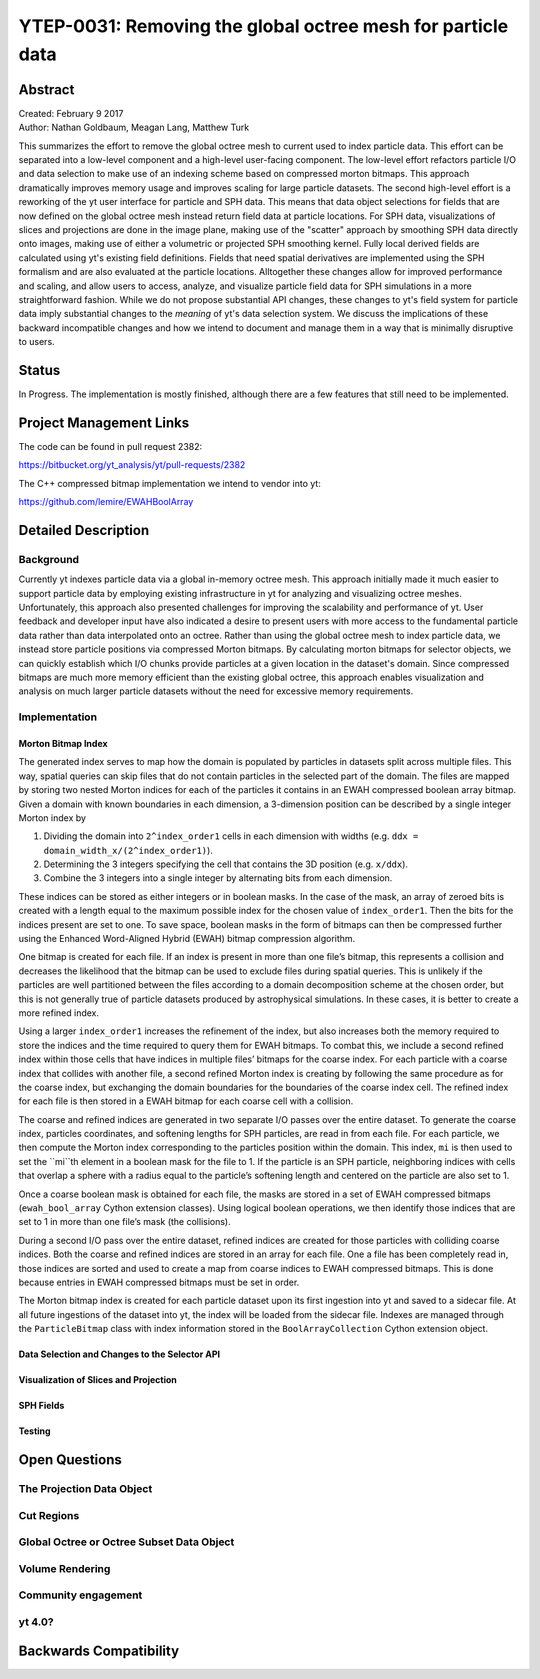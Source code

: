 .. _ytep-0031:

YTEP-0031: Removing the global octree mesh for particle data
============================================================

Abstract
--------

| Created: February 9 2017
| Author: Nathan Goldbaum, Meagan Lang, Matthew Turk

This summarizes the effort to remove the global octree mesh to current used to
index particle data. This effort can be separated into a low-level component and
a high-level user-facing component. The low-level effort refactors particle I/O
and data selection to make use of an indexing scheme based on compressed morton
bitmaps. This approach dramatically improves memory usage and improves scaling
for large particle datasets. The second high-level effort is a reworking of the
yt user interface for particle and SPH data. This means that data object
selections for fields that are now defined on the global octree mesh instead
return field data at particle locations. For SPH data, visualizations of slices
and projections are done in the image plane, making use of the "scatter"
approach by smoothing SPH data directly onto images, making use of either a
volumetric or projected SPH smoothing kernel. Fully local derived fields are
calculated using yt's existing field definitions. Fields that need spatial
derivatives are implemented using the SPH formalism and are also evaluated at
the particle locations. Alltogether these changes allow for improved performance
and scaling, and allow users to access, analyze, and visualize particle field
data for SPH simulations in a more straightforward fashion. While we do not
propose substantial API changes, these changes to yt's field system for particle
data imply substantial changes to the *meaning* of yt's data selection
system. We discuss the implications of these backward incompatible changes and
how we intend to document and manage them in a way that is minimally disruptive
to users.

Status
------

In Progress. The implementation is mostly finished, although there are a few
features that still need to be implemented.

Project Management Links
------------------------

The code can be found in pull request 2382:

https://bitbucket.org/yt_analysis/yt/pull-requests/2382

The C++ compressed bitmap implementation we intend to vendor into yt:

https://github.com/lemire/EWAHBoolArray

Detailed Description
--------------------

Background
**********

Currently yt indexes particle data via a global in-memory octree mesh. This
approach initially made it much easier to support particle data by employing
existing infrastructure in yt for analyzing and visualizing octree
meshes. Unfortunately, this approach also presented challenges for improving the
scalability and performance of yt. User feedback and developer input have also
indicated a desire to present users with more access to the fundamental particle
data rather than data interpolated onto an octree. Rather than using the global
octree mesh to index particle data, we instead store particle positions via
compressed Morton bitmaps. By calculating morton bitmaps for selector objects,
we can quickly establish which I/O chunks provide particles at a given location
in the dataset's domain. Since compressed bitmaps are much more memory efficient
than the existing global octree, this approach enables visualization and
analysis on much larger particle datasets without the need for excessive memory
requirements.

Implementation
**************

Morton Bitmap Index
+++++++++++++++++++

The generated index serves to map how the domain is populated by particles 
in datasets split across multiple files. This way, spatial queries can skip 
files that do not contain particles in the selected part of the domain. The
files are mapped by storing two nested Morton indices for each of the particles
it contains in an EWAH compressed boolean array bitmap. Given a domain with 
known boundaries in each dimension, a 3-dimension position can be described by 
a single integer Morton index by 

1. Dividing the domain into ``2^index_order1`` cells in each dimension with
   widths (e.g. ``ddx = domain_width_x/(2^index_order1)``).
#. Determining the 3 integers specifying the cell that contains the 3D
   position (e.g. ``x/ddx``).
#. Combine the 3 integers into a single integer by alternating bits from each
   dimension.

These indices can be stored as either integers or in boolean masks. In the case
of the mask, an array of zeroed bits is created with a length equal to the 
maximum possible index for the chosen value of ``index_order1``. Then the bits for
the indices present are set to one. To save space, boolean masks in the form of 
bitmaps can then be compressed further using the Enhanced Word-Aligned Hybrid 
(EWAH) bitmap compression algorithm.

One bitmap is created for each file. If an index is present in more than one
file’s bitmap, this represents a collision and decreases the likelihood that
the bitmap can be used to exclude files during spatial queries. This is unlikely
if the particles are well partitioned between the files according to a domain
decomposition scheme at the chosen order, but this is not generally true of
particle datasets produced by astrophysical simulations. In these cases, it
is better to create a more refined index.

Using a larger ``index_order1`` increases the refinement of the index, but also 
increases both the memory required to store the indices and the time required
to query them for EWAH bitmaps. To combat this, we include a second refined
index within those cells that have indices in multiple files’ bitmaps for the 
coarse index. For each particle with a coarse index that collides with another
file, a second refined Morton index is creating by following the same procedure 
as for the coarse index, but exchanging the domain boundaries for the boundaries
of the coarse index cell. The refined index for each file is then stored in a 
EWAH bitmap for each coarse cell with a collision.

The coarse and refined indices are generated in two separate I/O passes over 
the entire dataset. To generate the coarse index, particles coordinates, and 
softening lengths for SPH particles, are read in from each file. For each particle, 
we then compute the Morton index corresponding to the particles position within 
the domain. This index, ``mi`` is then used to set the ``mi``th element in a 
boolean mask for the file to 1. If the particle is an SPH particle, neighboring 
indices with cells that overlap a sphere with a radius equal to the particle’s 
softening length and centered on the particle are also set to 1.

Once a coarse boolean mask is obtained for each file, the masks are stored in
a set of EWAH compressed bitmaps (``ewah_bool_array`` Cython extension 
classes). Using logical boolean operations, we then identify those indices 
that are set to 1 in more than one file’s mask (the collisions). 

During a second I/O pass over the entire dataset, refined indices are created
for those particles with colliding coarse indices. Both the coarse and refined
indices are stored in an array for each file. One a file has been completely
read in, those indices are sorted and used to create a map from coarse indices
to EWAH compressed bitmaps. This is done because entries in EWAH compressed 
bitmaps must be set in order.

The Morton bitmap index is created for each particle dataset upon its first
ingestion into yt and saved to a sidecar file. At all future ingestions of the
dataset into yt, the index will be loaded from the sidecar file. Indexes are 
managed through the ``ParticleBitmap`` class with index information stored 
in the ``BoolArrayCollection`` Cython extension object.


Data Selection and Changes to the Selector API
++++++++++++++++++++++++++++++++++++++++++++++

Visualization of Slices and Projection
++++++++++++++++++++++++++++++++++++++

SPH Fields
++++++++++

Testing
+++++++

Open Questions
--------------

The Projection Data Object
**************************

Cut Regions
***********

Global Octree or Octree Subset Data Object
******************************************

Volume Rendering
****************

Community engagement
********************

yt 4.0?
*******

Backwards Compatibility
-----------------------

